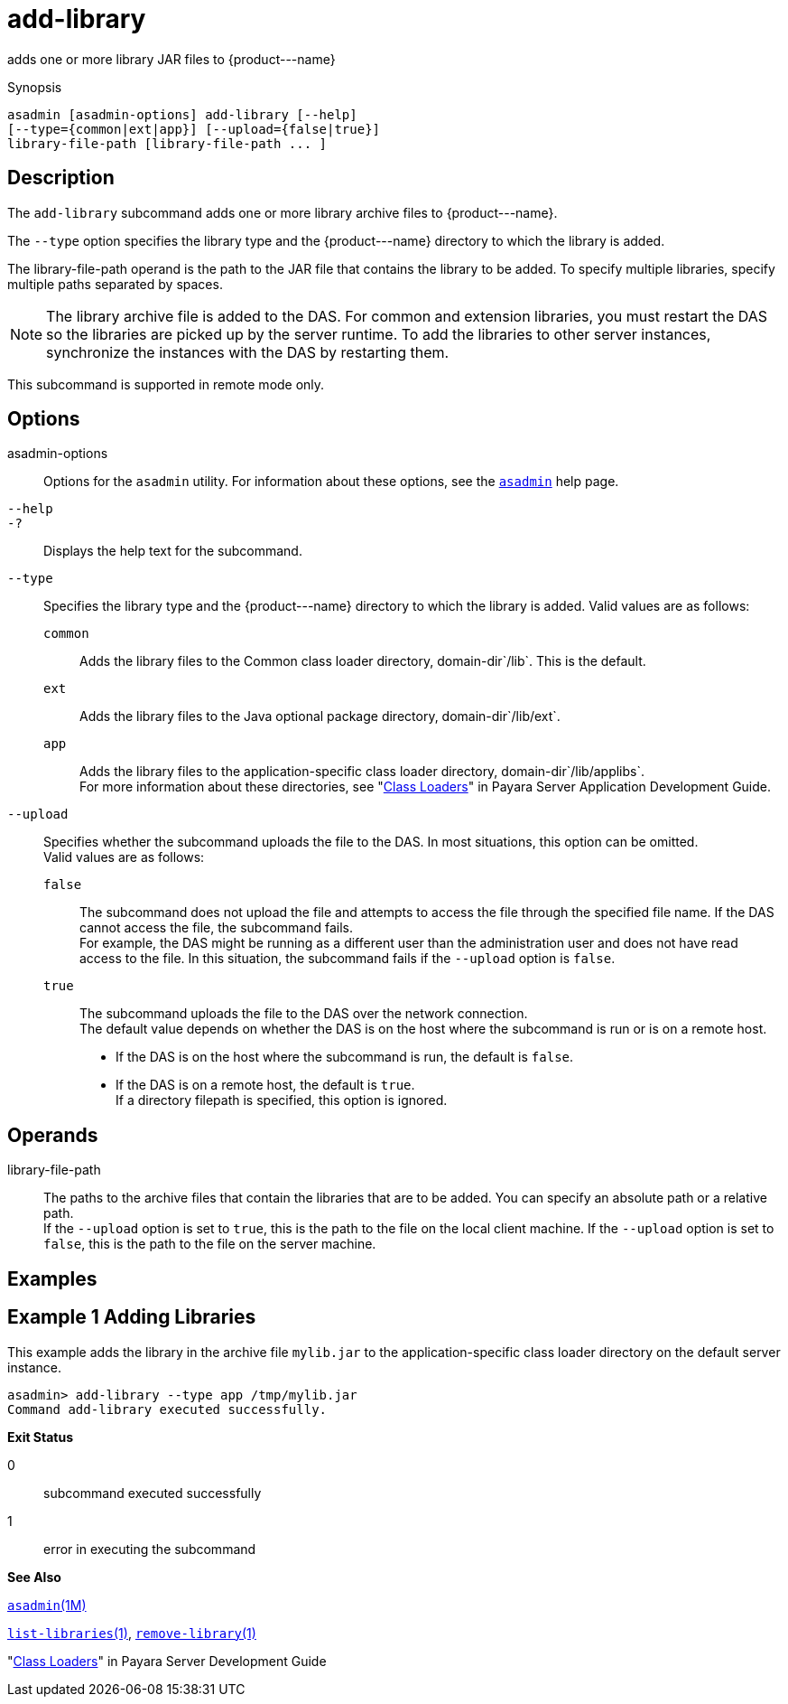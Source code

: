 [[add-library]]
= add-library

adds one or more library JAR files to \{product---name}

[[synopsis]]
Synopsis

[source,shell]
----
asadmin [asadmin-options] add-library [--help] 
[--type={common|ext|app}] [--upload={false|true}]
library-file-path [library-file-path ... ]
----

[[description]]
== Description

The `add-library` subcommand adds one or more library archive files to \{product---name}.

The `--type` option specifies the library type and the \{product---name} directory to which the library is added.

The library-file-path operand is the path to the JAR file that contains the library to be added. To specify multiple libraries, specify multiple paths separated by spaces.


[NOTE]
====
The library archive file is added to the DAS. For common and extension libraries, you must restart the DAS so the libraries are picked up by the server runtime. To add the libraries to other server instances, synchronize the instances with the DAS by restarting them.
====

This subcommand is supported in remote mode only.

[[options]]
== Options

asadmin-options::
  Options for the `asadmin` utility. For information about these  options, see the xref:asadmin.adoc#asadmin-1m[`asadmin`] help page.
`--help`::
`-?`::
  Displays the help text for the subcommand.
`--type`::
  Specifies the library type and the \{product---name} directory to which the library is added. Valid values are as follows: +
  `common`;;
    Adds the library files to the Common class loader directory, domain-dir`/lib`. This is the default.
  `ext`;;
    Adds the library files to the Java optional package directory, domain-dir`/lib/ext`.
  `app`;;
    Adds the library files to the application-specific class loader directory, domain-dir`/lib/applibs`. +
  For more information about these directories, see
  "xref:docs:application-development-guide:class-loaders.adoc#class-loaders[Class Loaders]" in Payara Server Application Development Guide.
`--upload`::
  Specifies whether the subcommand uploads the file to the DAS. In most situations, this option can be omitted. +
  Valid values are as follows: +
  `false`;;
    The subcommand does not upload the file and attempts to access the file through the specified file name. If the DAS cannot access the file, the subcommand fails. +
    For example, the DAS might be running as a different user than the administration user and does not have read access to the file. In this situation, the subcommand fails if the `--upload` option is `false`.
  `true`;;
    The subcommand uploads the file to the DAS over the network connection. +
  The default value depends on whether the DAS is on the host where the subcommand is run or is on a remote host. +
  * If the DAS is on the host where the subcommand is run, the default is `false`.
  * If the DAS is on a remote host, the default is `true`. +
  If a directory filepath is specified, this option is ignored.

[[operands]]
== Operands

library-file-path::
  The paths to the archive files that contain the libraries that are to be added. You can specify an absolute path or a relative path. +
  If the `--upload` option is set to `true`, this is the path to the file on the local client machine. If the `--upload` option is set to `false`, this is the path to the file on the server machine.

[[Examples]]
== Examples

== Example 1 Adding Libraries

This example adds the library in the archive file `mylib.jar` to the application-specific class loader directory on the default server instance.

[source,shell]
----
asadmin> add-library --type app /tmp/mylib.jar
Command add-library executed successfully.
----

*Exit Status*

0::
  subcommand executed successfully
1::
  error in executing the subcommand

*See Also*

xref:asadmin.adoc#asadmin-1m[`asadmin`(1M)]

xref:list-libraries.adoc#list-libraries-1[`list-libraries`(1)],
link:remove-library.adoc#remove-library-1[`remove-library`(1)]

"xref:docs:application-development-guide:class-loaders.adoc#class-loaders[Class Loaders]" in Payara Server Development Guide



